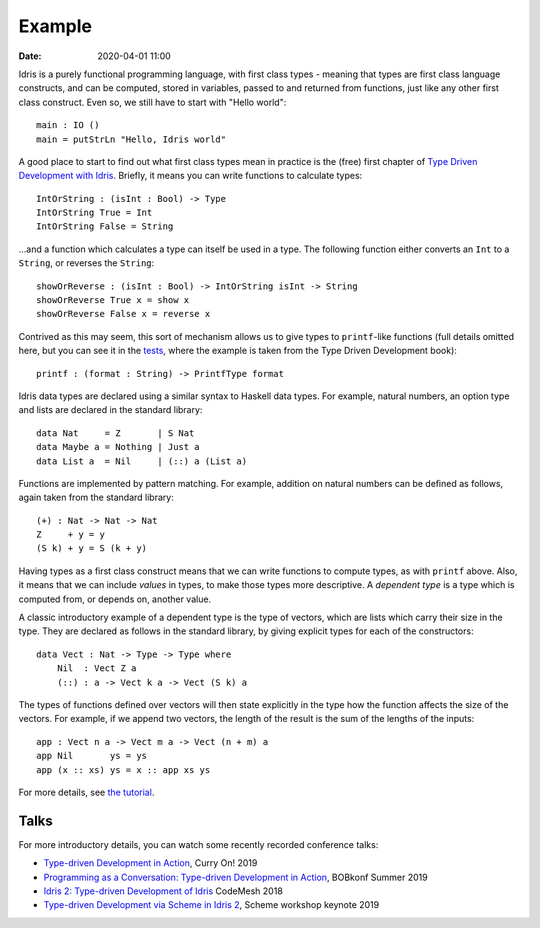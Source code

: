 Example
=======

:date: 2020-04-01 11:00

Idris is a purely functional programming language, with first class types
- meaning that types are first class language constructs, and can be computed,
stored in variables, passed to and returned from functions, just like any
other first class construct. Even so, we still have to start with
"Hello world":

::

    main : IO ()
    main = putStrLn "Hello, Idris world"

A good place to start to find out what first class types mean in practice
is the (free) first chapter of
`Type Driven Development with Idris <https://www.manning.com/books/type-driven-development-with-idris>`_.
Briefly, it means you can write functions to calculate types:

::

    IntOrString : (isInt : Bool) -> Type
    IntOrString True = Int
    IntOrString False = String

...and a function which calculates a type can itself be used in a type.
The following function either converts an ``Int`` to a ``String``, or
reverses the ``String``:

::

    showOrReverse : (isInt : Bool) -> IntOrString isInt -> String
    showOrReverse True x = show x
    showOrReverse False x = reverse x

Contrived as this may seem, this sort of mechanism allows us to give types
to ``printf``-like functions (full details omitted here, but you can
see it in the `tests <https://github.com/edwinb/Idris2/blob/master/tests/typedd-book/chapter06/Printf.idr>`_, where
the example is taken from the Type Driven Development book):

::

    printf : (format : String) -> PrintfType format

Idris data types are declared using a similar syntax to Haskell data types. For
example, natural numbers, an option type and lists are declared in the standard
library:

::

    data Nat     = Z       | S Nat
    data Maybe a = Nothing | Just a
    data List a  = Nil     | (::) a (List a)

Functions are implemented by pattern matching. For example, addition on natural
numbers can be deﬁned as follows, again taken from the standard library:

::

    (+) : Nat -> Nat -> Nat
    Z     + y = y
    (S k) + y = S (k + y)

Having types as a first class construct means that we can write functions
to compute types, as with ``printf`` above. Also, it means that we can
include *values* in types, to make those types more descriptive. A
*dependent type* is a type which is computed from, or depends on, another
value.

A classic introductory example of a dependent type is the type of vectors,
which are lists which carry their size in the type. They are declared as
follows in the standard library, by giving explicit types for each of the
constructors:

::

    data Vect : Nat -> Type -> Type where
        Nil  : Vect Z a
        (::) : a -> Vect k a -> Vect (S k) a

The types of functions defined over vectors will then state explicitly in
the type how the function affects the size of the vectors. For example,
if we append two vectors, the length of the result is the sum of the
lengths of the inputs:

::

    app : Vect n a -> Vect m a -> Vect (n + m) a
    app Nil       ys = ys
    app (x :: xs) ys = x :: app xs ys

For more details, see `the tutorial <https://idris2.readthedocs.io/en/latest/tutorial/index.html>`_.

Talks
-----

For more introductory details, you can watch some recently recorded
conference talks:

* `Type-driven Development in Action <https://www.youtube.com/watch?v=DRq2NgeFcO0>`_, Curry On! 2019
* `Programming as a Conversation: Type-driven Development in Action
  <https://bobkonf.de/2019-summer/brady.html>`_, BOBkonf Summer 2019
* `Idris 2: Type-driven Development of Idris <https://www.youtube.com/watch?v=mOtKD7ml0NU&t=1303s>`_ CodeMesh 2018
* `Type-driven Development via Scheme in Idris 2 <https://www.youtube.com/watch?v=h9YAOaBWuIk>`_,
  Scheme workshop keynote 2019


